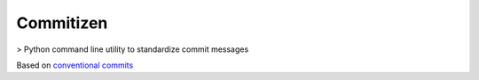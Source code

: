 Commitizen
=============

> Python command line utility to standardize commit messages


Based on `conventional commits <https://conventionalcommits.org/>`_

